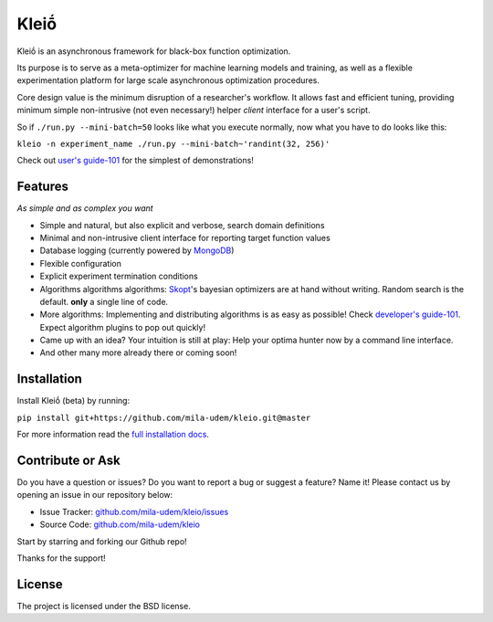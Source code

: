******
Kleiṓ
******

.. image:: https://travis-ci.org/mila-udem/kleio.svg?branch=master
   :target: https://travis-ci.org/mila-udem/kleio

.. image:: https://codecov.io/gh/mila-udem/kleio/branch/master/graphs/badge.svg?branch=master
   :target: https://codecov.io/gh/mila-udem/kleio

Kleiṓ is an asynchronous framework for black-box function optimization.

Its purpose is to serve as a meta-optimizer for machine learning models
and training, as well as a flexible experimentation
platform for large scale asynchronous optimization procedures.

Core design value is the minimum disruption of a researcher's workflow.
It allows fast and efficient tuning, providing minimum simple non-intrusive
(not even necessary!) helper *client* interface for a user's script.

So if ``./run.py --mini-batch=50`` looks like what you execute normally,
now what you have to do looks like this:

``kleio -n experiment_name ./run.py --mini-batch~'randint(32, 256)'``

Check out `user's guide-101`_ for the simplest of demonstrations!

.. _user's guide-101: https://kleio.readthedocs.io/en/latest/user/executing.html

Features
========
*As simple and as complex you want*

- Simple and natural, but also explicit and verbose, search domain definitions
- Minimal and non-intrusive client interface for reporting
  target function values
- Database logging (currently powered by MongoDB_)
- Flexible configuration
- Explicit experiment termination conditions
- Algorithms algorithms algorithms:
  Skopt_'s bayesian optimizers are at hand without writing.
  Random search is the default.
  **only** a single line of code.
- More algorithms:
  Implementing and distributing algorithms is as easy as possible!
  Check `developer's guide-101`_. Expect algorithm plugins to pop out quickly!
- Came up with an idea?
  Your intuition is still at play:
  Help your optima hunter now by a command line interface.
- And other many more already there or coming soon!

.. _MongoDB: https://www.mongodb.com/
.. _Skopt: https://scikit-optimize.github.io/
.. _developer's guide-101: https://kleio.readthedocs.io/en/latest/developer/testing.html

Installation
============

Install Kleiṓ (beta) by running:

``pip install git+https://github.com/mila-udem/kleio.git@master``

For more information read the `full installation docs`_.

.. _full installation docs: https://kleio.readthedocs.io/en/latest/installing.html

Contribute or Ask
=================

Do you have a question or issues?
Do you want to report a bug or suggest a feature? Name it!
Please contact us by opening an issue in our repository below:

- Issue Tracker: `<github.com/mila-udem/kleio/issues>`_
- Source Code: `<github.com/mila-udem/kleio>`_

Start by starring and forking our Github repo!

Thanks for the support!

License
=======

The project is licensed under the BSD license.
